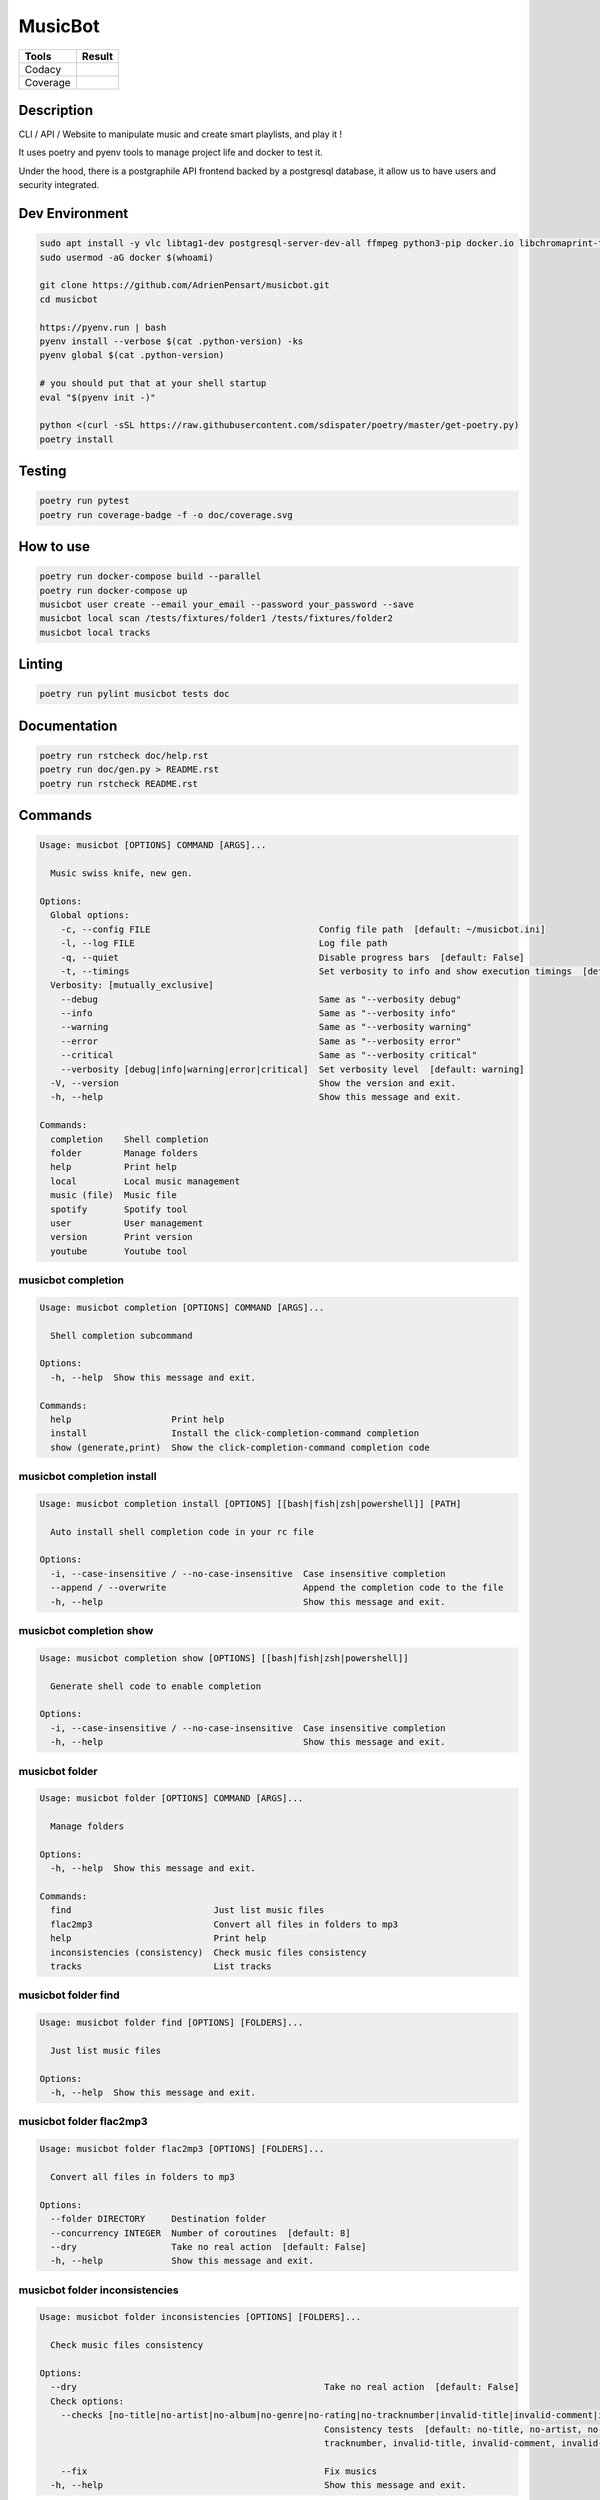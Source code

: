 ========
MusicBot
========
+---------------+-----------------+
|     Tools     |      Result     |
+===============+=================+
|     Codacy    |    |codacy|     |
+---------------+-----------------+
|     Coverage  |   |coverage|    |
+---------------+-----------------+

.. |codacy| image:: https://api.codacy.com/project/badge/Grade/621acf3309b24c538c40824f9af467de
   :target: https://www.codacy.com/app/AdrienPensart/musicbot?utm_source=github.com&amp;utm_medium=referral&amp;utm_content=AdrienPensart/musicbot&amp;utm_campaign=Badge_Grade
   :alt: Codacy badge
.. |coverage| image:: https://github.com/AdrienPensart/musicbot/blob/master/doc/coverage.svg
   :alt: Coverage badge

Description
-----------
CLI / API / Website to manipulate music and create smart playlists, and play it !

It uses poetry and pyenv tools to manage project life and docker to test it.

Under the hood, there is a postgraphile API frontend backed by a postgresql database, it allow us
to have users and security integrated.

Dev Environment
---------------

.. code-block:: bash

  sudo apt install -y vlc libtag1-dev postgresql-server-dev-all ffmpeg python3-pip docker.io libchromaprint-tools libbz2-dev libsqlite3-dev llvm libncurses5-dev libncursesw5-dev tk-dev liblzma-dev libssl-dev libreadline-dev
  sudo usermod -aG docker $(whoami)

  git clone https://github.com/AdrienPensart/musicbot.git
  cd musicbot

  https://pyenv.run | bash
  pyenv install --verbose $(cat .python-version) -ks
  pyenv global $(cat .python-version)

  # you should put that at your shell startup
  eval "$(pyenv init -)"

  python <(curl -sSL https://raw.githubusercontent.com/sdispater/poetry/master/get-poetry.py)
  poetry install

Testing
------------

.. code-block:: bash

  poetry run pytest
  poetry run coverage-badge -f -o doc/coverage.svg

How to use
------------

.. code-block:: bash

  poetry run docker-compose build --parallel
  poetry run docker-compose up
  musicbot user create --email your_email --password your_password --save
  musicbot local scan /tests/fixtures/folder1 /tests/fixtures/folder2
  musicbot local tracks

Linting
------------

.. code-block:: bash

  poetry run pylint musicbot tests doc

Documentation
-------------

.. code-block:: bash

  poetry run rstcheck doc/help.rst
  poetry run doc/gen.py > README.rst
  poetry run rstcheck README.rst


Commands
--------
.. code-block::

  Usage: musicbot [OPTIONS] COMMAND [ARGS]...

    Music swiss knife, new gen.

  Options:
    Global options: 
      -c, --config FILE                                Config file path  [default: ~/musicbot.ini]
      -l, --log FILE                                   Log file path
      -q, --quiet                                      Disable progress bars  [default: False]
      -t, --timings                                    Set verbosity to info and show execution timings  [default: False]
    Verbosity: [mutually_exclusive]
      --debug                                          Same as "--verbosity debug"
      --info                                           Same as "--verbosity info"
      --warning                                        Same as "--verbosity warning"
      --error                                          Same as "--verbosity error"
      --critical                                       Same as "--verbosity critical"
      --verbosity [debug|info|warning|error|critical]  Set verbosity level  [default: warning]
    -V, --version                                      Show the version and exit.
    -h, --help                                         Show this message and exit.

  Commands:
    completion    Shell completion
    folder        Manage folders
    help          Print help
    local         Local music management
    music (file)  Music file
    spotify       Spotify tool
    user          User management
    version       Print version
    youtube       Youtube tool


musicbot completion
*******************
.. code-block::

  Usage: musicbot completion [OPTIONS] COMMAND [ARGS]...

    Shell completion subcommand

  Options:
    -h, --help  Show this message and exit.

  Commands:
    help                   Print help
    install                Install the click-completion-command completion
    show (generate,print)  Show the click-completion-command completion code


musicbot completion install
***************************
.. code-block::

  Usage: musicbot completion install [OPTIONS] [[bash|fish|zsh|powershell]] [PATH]

    Auto install shell completion code in your rc file

  Options:
    -i, --case-insensitive / --no-case-insensitive  Case insensitive completion
    --append / --overwrite                          Append the completion code to the file
    -h, --help                                      Show this message and exit.


musicbot completion show
************************
.. code-block::

  Usage: musicbot completion show [OPTIONS] [[bash|fish|zsh|powershell]]

    Generate shell code to enable completion

  Options:
    -i, --case-insensitive / --no-case-insensitive  Case insensitive completion
    -h, --help                                      Show this message and exit.


musicbot folder
***************
.. code-block::

  Usage: musicbot folder [OPTIONS] COMMAND [ARGS]...

    Manage folders

  Options:
    -h, --help  Show this message and exit.

  Commands:
    find                           Just list music files
    flac2mp3                       Convert all files in folders to mp3
    help                           Print help
    inconsistencies (consistency)  Check music files consistency
    tracks                         List tracks


musicbot folder find
********************
.. code-block::

  Usage: musicbot folder find [OPTIONS] [FOLDERS]...

    Just list music files

  Options:
    -h, --help  Show this message and exit.


musicbot folder flac2mp3
************************
.. code-block::

  Usage: musicbot folder flac2mp3 [OPTIONS] [FOLDERS]...

    Convert all files in folders to mp3

  Options:
    --folder DIRECTORY     Destination folder
    --concurrency INTEGER  Number of coroutines  [default: 8]
    --dry                  Take no real action  [default: False]
    -h, --help             Show this message and exit.


musicbot folder inconsistencies
*******************************
.. code-block::

  Usage: musicbot folder inconsistencies [OPTIONS] [FOLDERS]...

    Check music files consistency

  Options:
    --dry                                               Take no real action  [default: False]
    Check options: 
      --checks [no-title|no-artist|no-album|no-genre|no-rating|no-tracknumber|invalid-title|invalid-comment|invalid-path]
                                                        Consistency tests  [default: no-title, no-artist, no-album, no-genre, no-rating, no-
                                                        tracknumber, invalid-title, invalid-comment, invalid-path]

      --fix                                             Fix musics
    -h, --help                                          Show this message and exit.


musicbot folder tracks
**********************
.. code-block::

  Usage: musicbot folder tracks [OPTIONS] [FOLDERS]...

    List tracks

  Options:
    --output [table|json]  Output format  [default: table]
    -h, --help             Show this message and exit.


musicbot help
*************
.. code-block::

  Usage: musicbot help [OPTIONS] [COMMAND]...

    Print help

  Options:
    -h, --help  Show this message and exit.


musicbot local
**************
.. code-block::

  Usage: musicbot local [OPTIONS] COMMAND [ARGS]...

    Local music management

  Options:
    -h, --help  Show this message and exit.

  Commands:
    bests                          Generate bests playlists with some rules
    clean                          Clean all musics
    count                          Count musics
    execute                        Raw query
    filter                         Print a filter
    filters                        List filters
    folders                        List folders
    help                           Print help
    inconsistencies (consistency)  Check music consistency
    load-filters                   Load default filters
    player (play)                  Music player
    playlist                       Generate a new playlist
    rescan                         Clean and load musics
    scan                           Load musics
    stats (stat)                   Generate some stats for music collection with filters
    sync                           Copy selected musics with filters to destination folder
    watch                          Watch files changes in folders


musicbot local bests
********************
.. code-block::

  Usage: musicbot local bests [OPTIONS] FOLDER

    Generate bests playlists with some rules

  Options:
    --prefix TEXT             Append prefix before each path (implies relative)
    --suffix TEXT             Append this suffix to playlist name
    --dry                     Take no real action  [default: False]
    Auth options: 
      --graphql TEXT          GraphQL endpoint  [default: http://127.0.0.1:5000/graphql]
      -t, --token TEXT        User token
      -e, --email TEXT        User email
      -p, --password TEXT     User password
    Filter options: 
      --name TEXT             Filter name
      --limit INTEGER         Fetch a maximum limit of music
      --youtubes TEXT         Select musics with a youtube link
      --no-youtubes TEXT      Select musics without youtube link
      --spotifys TEXT         Select musics with a spotifys link
      --no-spotifys TEXT      Select musics without spotifys link
      --formats TEXT          Select musics with file format
      --no-formats TEXT       Filter musics without format
      --keywords TEXT         Select musics with keywords
      --no-keywords TEXT      Filter musics without keywords
      --artists TEXT          Select musics with artists
      --no-artists TEXT       Filter musics without artists
      --albums TEXT           Select musics with albums
      --no-albums TEXT        Filter musics without albums
      --titles TEXT           Select musics with titles
      --no-titles TEXT        Filter musics without titless
      --genres TEXT           Select musics with genres
      --no-genres TEXT        Filter musics without genres
      --min-duration INTEGER  Minimum duration filter (hours:minutes:seconds)
      --max-duration INTEGER  Maximum duration filter (hours:minutes:seconds))
      --min-size INTEGER      Minimum file size filter (in bytes)
      --max-size INTEGER      Maximum file size filter (in bytes)
      --min-rating FLOAT      Minimum rating  [default: 0.0]
      --max-rating FLOAT      Maximum rating  [default: 5.0]
      --relative              Generate relatives paths
      --shuffle               Randomize selection
    -h, --help                Show this message and exit.


musicbot local clean
********************
.. code-block::

  Usage: musicbot local clean [OPTIONS]

    Clean all musics

  Options:
    Auth options: 
      --graphql TEXT       GraphQL endpoint  [default: http://127.0.0.1:5000/graphql]
      -t, --token TEXT     User token
      -e, --email TEXT     User email
      -p, --password TEXT  User password
    -y, --yes              Confirm action
    -h, --help             Show this message and exit.


musicbot local count
********************
.. code-block::

  Usage: musicbot local count [OPTIONS]

    Count musics

  Options:
    Auth options: 
      --graphql TEXT       GraphQL endpoint  [default: http://127.0.0.1:5000/graphql]
      -t, --token TEXT     User token
      -e, --email TEXT     User email
      -p, --password TEXT  User password
    -h, --help             Show this message and exit.


musicbot local execute
**********************
.. code-block::

  Usage: musicbot local execute [OPTIONS] QUERY

    Raw query

  Options:
    Auth options: 
      --graphql TEXT       GraphQL endpoint  [default: http://127.0.0.1:5000/graphql]
      -t, --token TEXT     User token
      -e, --email TEXT     User email
      -p, --password TEXT  User password
    -h, --help             Show this message and exit.


musicbot local filter
*********************
.. code-block::

  Usage: musicbot local filter [OPTIONS] NAME

    Print a filter

  Options:
    --output [table|json]  Output format  [default: table]
    Auth options: 
      --graphql TEXT       GraphQL endpoint  [default: http://127.0.0.1:5000/graphql]
      -t, --token TEXT     User token
      -e, --email TEXT     User email
      -p, --password TEXT  User password
    -h, --help             Show this message and exit.


musicbot local filters
**********************
.. code-block::

  Usage: musicbot local filters [OPTIONS]

    List filters

  Options:
    --output [table|json]  Output format  [default: table]
    Auth options: 
      --graphql TEXT       GraphQL endpoint  [default: http://127.0.0.1:5000/graphql]
      -t, --token TEXT     User token
      -e, --email TEXT     User email
      -p, --password TEXT  User password
    -h, --help             Show this message and exit.


musicbot local folders
**********************
.. code-block::

  Usage: musicbot local folders [OPTIONS]

    List folders

  Options:
    --output [table|json]  Output format  [default: table]
    Auth options: 
      --graphql TEXT       GraphQL endpoint  [default: http://127.0.0.1:5000/graphql]
      -t, --token TEXT     User token
      -e, --email TEXT     User email
      -p, --password TEXT  User password
    -h, --help             Show this message and exit.


musicbot local inconsistencies
******************************
.. code-block::

  Usage: musicbot local inconsistencies [OPTIONS]

    Check music consistency

  Options:
    Check options: 
      --checks [no-title|no-artist|no-album|no-genre|no-rating|no-tracknumber|invalid-title|invalid-comment|invalid-path]
                                                        Consistency tests  [default: no-title, no-artist, no-album, no-genre, no-rating, no-
                                                        tracknumber, invalid-title, invalid-comment, invalid-path]

      --fix                                             Fix musics
    --dry                                               Take no real action  [default: False]
    Auth options: 
      --graphql TEXT                                    GraphQL endpoint  [default: http://127.0.0.1:5000/graphql]
      -t, --token TEXT                                  User token
      -e, --email TEXT                                  User email
      -p, --password TEXT                               User password
    Filter options: 
      --name TEXT                                       Filter name
      --limit INTEGER                                   Fetch a maximum limit of music
      --youtubes TEXT                                   Select musics with a youtube link
      --no-youtubes TEXT                                Select musics without youtube link
      --spotifys TEXT                                   Select musics with a spotifys link
      --no-spotifys TEXT                                Select musics without spotifys link
      --formats TEXT                                    Select musics with file format
      --no-formats TEXT                                 Filter musics without format
      --keywords TEXT                                   Select musics with keywords
      --no-keywords TEXT                                Filter musics without keywords
      --artists TEXT                                    Select musics with artists
      --no-artists TEXT                                 Filter musics without artists
      --albums TEXT                                     Select musics with albums
      --no-albums TEXT                                  Filter musics without albums
      --titles TEXT                                     Select musics with titles
      --no-titles TEXT                                  Filter musics without titless
      --genres TEXT                                     Select musics with genres
      --no-genres TEXT                                  Filter musics without genres
      --min-duration INTEGER                            Minimum duration filter (hours:minutes:seconds)
      --max-duration INTEGER                            Maximum duration filter (hours:minutes:seconds))
      --min-size INTEGER                                Minimum file size filter (in bytes)
      --max-size INTEGER                                Maximum file size filter (in bytes)
      --min-rating FLOAT                                Minimum rating  [default: 0.0]
      --max-rating FLOAT                                Maximum rating  [default: 5.0]
      --relative                                        Generate relatives paths
      --shuffle                                         Randomize selection
    -h, --help                                          Show this message and exit.


musicbot local load-filters
***************************
.. code-block::

  Usage: musicbot local load-filters [OPTIONS]

    Load default filters

  Options:
    Auth options: 
      --graphql TEXT       GraphQL endpoint  [default: http://127.0.0.1:5000/graphql]
      -t, --token TEXT     User token
      -e, --email TEXT     User email
      -p, --password TEXT  User password
    -h, --help             Show this message and exit.


musicbot local player
*********************
.. code-block::

  Usage: musicbot local player [OPTIONS]

    Music player

  Options:
    Auth options: 
      --graphql TEXT          GraphQL endpoint  [default: http://127.0.0.1:5000/graphql]
      -t, --token TEXT        User token
      -e, --email TEXT        User email
      -p, --password TEXT     User password
    Filter options: 
      --name TEXT             Filter name
      --limit INTEGER         Fetch a maximum limit of music
      --youtubes TEXT         Select musics with a youtube link
      --no-youtubes TEXT      Select musics without youtube link
      --spotifys TEXT         Select musics with a spotifys link
      --no-spotifys TEXT      Select musics without spotifys link
      --formats TEXT          Select musics with file format
      --no-formats TEXT       Filter musics without format
      --keywords TEXT         Select musics with keywords
      --no-keywords TEXT      Filter musics without keywords
      --artists TEXT          Select musics with artists
      --no-artists TEXT       Filter musics without artists
      --albums TEXT           Select musics with albums
      --no-albums TEXT        Filter musics without albums
      --titles TEXT           Select musics with titles
      --no-titles TEXT        Filter musics without titless
      --genres TEXT           Select musics with genres
      --no-genres TEXT        Filter musics without genres
      --min-duration INTEGER  Minimum duration filter (hours:minutes:seconds)
      --max-duration INTEGER  Maximum duration filter (hours:minutes:seconds))
      --min-size INTEGER      Minimum file size filter (in bytes)
      --max-size INTEGER      Maximum file size filter (in bytes)
      --min-rating FLOAT      Minimum rating  [default: 0.0]
      --max-rating FLOAT      Maximum rating  [default: 5.0]
      --relative              Generate relatives paths
      --shuffle               Randomize selection
    -h, --help                Show this message and exit.


musicbot local playlist
***********************
.. code-block::

  Usage: musicbot local playlist [OPTIONS] [PATH]

    Generate a new playlist

  Options:
    --dry                      Take no real action  [default: False]
    --output [json|m3u|table]  Output format  [default: table]
    Auth options: 
      --graphql TEXT           GraphQL endpoint  [default: http://127.0.0.1:5000/graphql]
      -t, --token TEXT         User token
      -e, --email TEXT         User email
      -p, --password TEXT      User password
    Filter options: 
      --name TEXT              Filter name
      --limit INTEGER          Fetch a maximum limit of music
      --youtubes TEXT          Select musics with a youtube link
      --no-youtubes TEXT       Select musics without youtube link
      --spotifys TEXT          Select musics with a spotifys link
      --no-spotifys TEXT       Select musics without spotifys link
      --formats TEXT           Select musics with file format
      --no-formats TEXT        Filter musics without format
      --keywords TEXT          Select musics with keywords
      --no-keywords TEXT       Filter musics without keywords
      --artists TEXT           Select musics with artists
      --no-artists TEXT        Filter musics without artists
      --albums TEXT            Select musics with albums
      --no-albums TEXT         Filter musics without albums
      --titles TEXT            Select musics with titles
      --no-titles TEXT         Filter musics without titless
      --genres TEXT            Select musics with genres
      --no-genres TEXT         Filter musics without genres
      --min-duration INTEGER   Minimum duration filter (hours:minutes:seconds)
      --max-duration INTEGER   Maximum duration filter (hours:minutes:seconds))
      --min-size INTEGER       Minimum file size filter (in bytes)
      --max-size INTEGER       Maximum file size filter (in bytes)
      --min-rating FLOAT       Minimum rating  [default: 0.0]
      --max-rating FLOAT       Maximum rating  [default: 5.0]
      --relative               Generate relatives paths
      --shuffle                Randomize selection
    -h, --help                 Show this message and exit.


musicbot local rescan
*********************
.. code-block::

  Usage: musicbot local rescan [OPTIONS] [FOLDERS]...

    Clean and load musics

  Options:
    Auth options: 
      --graphql TEXT       GraphQL endpoint  [default: http://127.0.0.1:5000/graphql]
      -t, --token TEXT     User token
      -e, --email TEXT     User email
      -p, --password TEXT  User password
    -h, --help             Show this message and exit.


musicbot local scan
*******************
.. code-block::

  Usage: musicbot local scan [OPTIONS] [FOLDERS]...

    Load musics

  Options:
    Auth options: 
      --graphql TEXT       GraphQL endpoint  [default: http://127.0.0.1:5000/graphql]
      -t, --token TEXT     User token
      -e, --email TEXT     User email
      -p, --password TEXT  User password
    -h, --help             Show this message and exit.


musicbot local stats
********************
.. code-block::

  Usage: musicbot local stats [OPTIONS]

    Generate some stats for music collection with filters

  Options:
    --output [table|json]     Output format  [default: table]
    Auth options: 
      --graphql TEXT          GraphQL endpoint  [default: http://127.0.0.1:5000/graphql]
      -t, --token TEXT        User token
      -e, --email TEXT        User email
      -p, --password TEXT     User password
    Filter options: 
      --name TEXT             Filter name
      --limit INTEGER         Fetch a maximum limit of music
      --youtubes TEXT         Select musics with a youtube link
      --no-youtubes TEXT      Select musics without youtube link
      --spotifys TEXT         Select musics with a spotifys link
      --no-spotifys TEXT      Select musics without spotifys link
      --formats TEXT          Select musics with file format
      --no-formats TEXT       Filter musics without format
      --keywords TEXT         Select musics with keywords
      --no-keywords TEXT      Filter musics without keywords
      --artists TEXT          Select musics with artists
      --no-artists TEXT       Filter musics without artists
      --albums TEXT           Select musics with albums
      --no-albums TEXT        Filter musics without albums
      --titles TEXT           Select musics with titles
      --no-titles TEXT        Filter musics without titless
      --genres TEXT           Select musics with genres
      --no-genres TEXT        Filter musics without genres
      --min-duration INTEGER  Minimum duration filter (hours:minutes:seconds)
      --max-duration INTEGER  Maximum duration filter (hours:minutes:seconds))
      --min-size INTEGER      Minimum file size filter (in bytes)
      --max-size INTEGER      Maximum file size filter (in bytes)
      --min-rating FLOAT      Minimum rating  [default: 0.0]
      --max-rating FLOAT      Maximum rating  [default: 5.0]
      --relative              Generate relatives paths
      --shuffle               Randomize selection
    -h, --help                Show this message and exit.


musicbot local sync
*******************
.. code-block::

  Usage: musicbot local sync [OPTIONS] DESTINATION

    Copy selected musics with filters to destination folder

  Options:
    --dry                     Take no real action  [default: False]
    Auth options: 
      --graphql TEXT          GraphQL endpoint  [default: http://127.0.0.1:5000/graphql]
      -t, --token TEXT        User token
      -e, --email TEXT        User email
      -p, --password TEXT     User password
    Filter options: 
      --name TEXT             Filter name
      --limit INTEGER         Fetch a maximum limit of music
      --youtubes TEXT         Select musics with a youtube link
      --no-youtubes TEXT      Select musics without youtube link
      --spotifys TEXT         Select musics with a spotifys link
      --no-spotifys TEXT      Select musics without spotifys link
      --formats TEXT          Select musics with file format
      --no-formats TEXT       Filter musics without format
      --keywords TEXT         Select musics with keywords
      --no-keywords TEXT      Filter musics without keywords
      --artists TEXT          Select musics with artists
      --no-artists TEXT       Filter musics without artists
      --albums TEXT           Select musics with albums
      --no-albums TEXT        Filter musics without albums
      --titles TEXT           Select musics with titles
      --no-titles TEXT        Filter musics without titless
      --genres TEXT           Select musics with genres
      --no-genres TEXT        Filter musics without genres
      --min-duration INTEGER  Minimum duration filter (hours:minutes:seconds)
      --max-duration INTEGER  Maximum duration filter (hours:minutes:seconds))
      --min-size INTEGER      Minimum file size filter (in bytes)
      --max-size INTEGER      Maximum file size filter (in bytes)
      --min-rating FLOAT      Minimum rating  [default: 0.0]
      --max-rating FLOAT      Maximum rating  [default: 5.0]
      --relative              Generate relatives paths
      --shuffle               Randomize selection
    -h, --help                Show this message and exit.


musicbot local watch
********************
.. code-block::

  Usage: musicbot local watch [OPTIONS]

    Watch files changes in folders

  Options:
    Auth options: 
      --graphql TEXT       GraphQL endpoint  [default: http://127.0.0.1:5000/graphql]
      -t, --token TEXT     User token
      -e, --email TEXT     User email
      -p, --password TEXT  User password
    -h, --help             Show this message and exit.


musicbot music
**************
.. code-block::

  Usage: musicbot music [OPTIONS] COMMAND [ARGS]...

    Music file

  Options:
    -h, --help  Show this message and exit.

  Commands:
    add-keywords                   Add keywords to music
    delete-keywords                Delete keywords to music
    fingerprint                    Print music fingerprint
    flac2mp3                       Convert flac music to mp3
    help                           Print help
    inconsistencies (consistency)  Check music consistency
    set-tags                       Set music title
    tags                           Print music tags


musicbot music add-keywords
***************************
.. code-block::

  Usage: musicbot music add-keywords [OPTIONS] PATH [KEYWORDS]...

    Add keywords to music

  Options:
    --dry       Take no real action  [default: False]
    -h, --help  Show this message and exit.


musicbot music delete-keywords
******************************
.. code-block::

  Usage: musicbot music delete-keywords [OPTIONS] PATH [KEYWORDS]...

    Delete keywords to music

  Options:
    --dry       Take no real action  [default: False]
    -h, --help  Show this message and exit.


musicbot music fingerprint
**************************
.. code-block::

  Usage: musicbot music fingerprint [OPTIONS] PATH

    Print music fingerprint

  Options:
    --acoustid-api-key TEXT  AcoustID API Key
    -h, --help               Show this message and exit.


musicbot music flac2mp3
***********************
.. code-block::

  Usage: musicbot music flac2mp3 [OPTIONS] PATH

    Convert flac music to mp3

  Options:
    --folder DIRECTORY  Destination folder
    --dry               Take no real action  [default: False]
    -h, --help          Show this message and exit.


musicbot music inconsistencies
******************************
.. code-block::

  Usage: musicbot music inconsistencies [OPTIONS] PATH

    Check music consistency

  Options:
    --folder DIRECTORY                                  Destination folder
    --dry                                               Take no real action  [default: False]
    Check options: 
      --checks [no-title|no-artist|no-album|no-genre|no-rating|no-tracknumber|invalid-title|invalid-comment|invalid-path]
                                                        Consistency tests  [default: no-title, no-artist, no-album, no-genre, no-rating, no-
                                                        tracknumber, invalid-title, invalid-comment, invalid-path]

      --fix                                             Fix musics
    -h, --help                                          Show this message and exit.


musicbot music set-tags
***********************
.. code-block::

  Usage: musicbot music set-tags [OPTIONS] PATH

    Set music title

  Options:
    --dry              Take no real action  [default: False]
    Music options: 
      --keywords TEXT  Keywords
      --artist TEXT    Artist
      --album TEXT     Album
      --title TEXT     Title
      --genre TEXT     Genre
      --number TEXT    Track number
      --rating TEXT    Rating
    -h, --help         Show this message and exit.


musicbot music tags
*******************
.. code-block::

  Usage: musicbot music tags [OPTIONS] PATH

    Print music tags

  Options:
    -h, --help  Show this message and exit.


musicbot spotify
****************
.. code-block::

  Usage: musicbot spotify [OPTIONS] COMMAND [ARGS]...

    Spotify tool

  Options:
    -h, --help  Show this message and exit.

  Commands:
    diff       Diff between local and spotify
    help       Print help
    playlist   Show playlist
    playlists  List playlists
    tracks     Show tracks


musicbot spotify diff
*********************
.. code-block::

  Usage: musicbot spotify diff [OPTIONS]

    Diff between local and spotify

  Options:
    Auth options: 
      --graphql TEXT             GraphQL endpoint  [default: http://127.0.0.1:5000/graphql]
      -t, --token TEXT           User token
      -e, --email TEXT           User email
      -p, --password TEXT        User password
    Spotify options: 
      --username TEXT            Spotify username
      --client-id TEXT           Spotify client ID
      --client-secret TEXT       Spotify client secret
      --token TEXT               Spotify token
      --cache-path FILE          Spotify cache path
      --scope TEXT               Spotify OAuth scope
      --redirect-uri TEXT        Spotify redirect URI
    --output [table|json]        Output format  [default: table]
    --min-threshold FLOAT RANGE  Minimum distance threshold
    --max-threshold FLOAT RANGE  Maximum distance threshold
    -h, --help                   Show this message and exit.


musicbot spotify playlist
*************************
.. code-block::

  Usage: musicbot spotify playlist [OPTIONS] NAME

    Show playlist

  Options:
    Spotify options: 
      --username TEXT       Spotify username
      --client-id TEXT      Spotify client ID
      --client-secret TEXT  Spotify client secret
      --token TEXT          Spotify token
      --cache-path FILE     Spotify cache path
      --scope TEXT          Spotify OAuth scope
      --redirect-uri TEXT   Spotify redirect URI
    --output [table|json]   Output format  [default: table]
    -h, --help              Show this message and exit.


musicbot spotify playlists
**************************
.. code-block::

  Usage: musicbot spotify playlists [OPTIONS]

    List playlists

  Options:
    Spotify options: 
      --username TEXT       Spotify username
      --client-id TEXT      Spotify client ID
      --client-secret TEXT  Spotify client secret
      --token TEXT          Spotify token
      --cache-path FILE     Spotify cache path
      --scope TEXT          Spotify OAuth scope
      --redirect-uri TEXT   Spotify redirect URI
    -h, --help              Show this message and exit.


musicbot spotify tracks
***********************
.. code-block::

  Usage: musicbot spotify tracks [OPTIONS]

    Show tracks

  Options:
    Spotify options: 
      --username TEXT       Spotify username
      --client-id TEXT      Spotify client ID
      --client-secret TEXT  Spotify client secret
      --token TEXT          Spotify token
      --cache-path FILE     Spotify cache path
      --scope TEXT          Spotify OAuth scope
      --redirect-uri TEXT   Spotify redirect URI
    --output [table|json]   Output format  [default: table]
    -h, --help              Show this message and exit.


musicbot user
*************
.. code-block::

  Usage: musicbot user [OPTIONS] COMMAND [ARGS]...

    User management

  Options:
    -h, --help  Show this message and exit.

  Commands:
    help                        Print help
    list                        List users (admin)
    login (token)               Authenticate user
    register (add,create,new)   Register a new user
    unregister (delete,remove)  Remove a user


musicbot user list
******************
.. code-block::

  Usage: musicbot user list [OPTIONS]

    List users (admin)

  Options:
    --output [table|json]            Output format  [default: table]
    Admin options: 
      --graphql-admin TEXT           GraphQL endpoint  [default: http://127.0.0.1:5001/graphql]
    Basic auth: [all_or_none]
      --graphql-admin-user TEXT      GraphQL admin user (basic auth)
      --graphql-admin-password TEXT  GraphQL admin password (basic auth)
    -h, --help                       Show this message and exit.


musicbot user login
*******************
.. code-block::

  Usage: musicbot user login [OPTIONS]

    Authenticate user

  Options:
    -s, --save             Save to config file  [default: False]
    Login options: 
      --graphql TEXT       GraphQL endpoint  [default: http://127.0.0.1:5000/graphql]
      -e, --email TEXT     User email
      -p, --password TEXT  User password
    -h, --help             Show this message and exit.


musicbot user register
**********************
.. code-block::

  Usage: musicbot user register [OPTIONS]

    Register a new user

  Options:
    -s, --save             Save to config file  [default: False]
    Register options: 
      --graphql TEXT       GraphQL endpoint  [default: http://127.0.0.1:5000/graphql]
      -e, --email TEXT     User email
      -p, --password TEXT  User password
      --first-name TEXT    User first name
      --last-name TEXT     User last name
    -h, --help             Show this message and exit.


musicbot user unregister
************************
.. code-block::

  Usage: musicbot user unregister [OPTIONS]

    Remove a user

  Options:
    Auth options: 
      --graphql TEXT       GraphQL endpoint  [default: http://127.0.0.1:5000/graphql]
      -t, --token TEXT     User token
      -e, --email TEXT     User email
      -p, --password TEXT  User password
    -h, --help             Show this message and exit.


musicbot version
****************
.. code-block::

  Usage: musicbot version [OPTIONS]

    Print version, equivalent to -V and --version

  Options:
    -h, --help  Show this message and exit.


musicbot youtube
****************
.. code-block::

  Usage: musicbot youtube [OPTIONS] COMMAND [ARGS]...

    Youtube tool

  Options:
    -h, --help  Show this message and exit.

  Commands:
    download     Download a youtube link with artist and title
    find         Search a youtube link with artist and title
    fingerprint  Fingerprint a youtube video
    help         Print help
    search       Search a youtube link with artist and title


musicbot youtube download
*************************
.. code-block::

  Usage: musicbot youtube download [OPTIONS] ARTIST TITLE

    Download a youtube link with artist and title

  Options:
    --path TEXT
    -h, --help   Show this message and exit.


musicbot youtube find
*********************
.. code-block::

  Usage: musicbot youtube find [OPTIONS] PATH

    Search a youtube link with artist and title

  Options:
    --acoustid-api-key TEXT  AcoustID API Key
    -h, --help               Show this message and exit.


musicbot youtube fingerprint
****************************
.. code-block::

  Usage: musicbot youtube fingerprint [OPTIONS] URL

    Fingerprint a youtube video

  Options:
    --acoustid-api-key TEXT  AcoustID API Key
    -h, --help               Show this message and exit.


musicbot youtube search
***********************
.. code-block::

  Usage: musicbot youtube search [OPTIONS] ARTIST TITLE

    Search a youtube link with artist and title

  Options:
    -h, --help  Show this message and exit.
